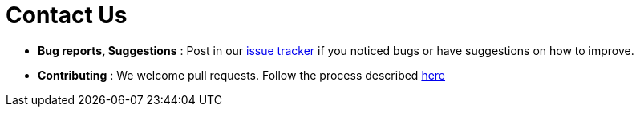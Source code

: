 = Contact Us
:site-section: AboutUs

* *Bug reports, Suggestions* : Post in our https://github.com/CS2113-AY1819S1-F09-2/main/issues[issue tracker]
if you noticed bugs or have suggestions on how to improve.
* *Contributing* : We welcome pull requests. Follow the process described https://github.com/oss-generic/process[here]